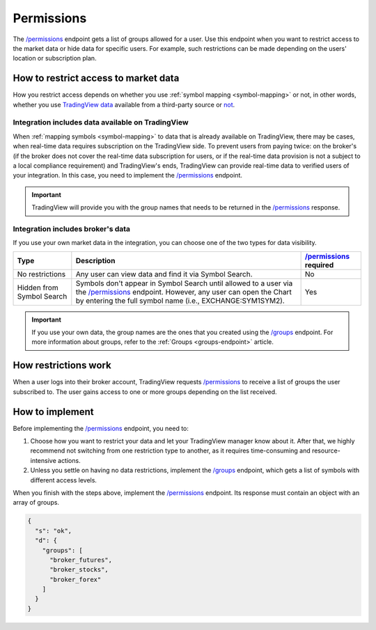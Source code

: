 .. links:
.. _`/groups`: https://www.tradingview.com/rest-api-spec/#operation/getGroups
.. _`/permissions`: https://www.tradingview.com/rest-api-spec/#operation/getPermissions

.. _permissions-endpoint:

Permissions
-------------

The `/permissions`_ endpoint gets a list of groups allowed for a user.
Use this endpoint when you want to restrict access to the market data or hide data for specific users.
For example, such restrictions can be made depending on the users' location or subscription plan.

How to restrict access to market data
.......................................

How you restrict access depends on whether you use :ref:`symbol mapping <symbol-mapping>` or not,
in other words, whether you use `TradingView data <#integration-includes-data-available-on-tradingview>`__ available from a third-party source or `not <#integration-includes-broker-s-data>`__.

Integration includes data available on TradingView
###################################################

When :ref:`mapping symbols <symbol-mapping>` to data that is already available on TradingView, there may be cases,
when real-time data requires subscription on the TradingView side.
To prevent users from paying twice: on the broker's (if the broker does not cover the real-time data subscription for users, or if the real-time data provision is not a subject to a local compliance requirement) and TradingView's ends,
TradingView can provide real-time data to verified users of your integration.
In this case, you need to implement the `/permissions`_ endpoint.

.. important::
  TradingView will provide you with the group names that needs to be returned in the `/permissions`_ response.

Integration includes broker's data
###################################

If you use your own market data in the integration, you can choose one of the two types for data visibility.

+-----------------------------+---------------------------------------------------------------------------------------------------------------------------------------------+--------------------------+
| Type                        | Description                                                                                                                                 | `/permissions`_ required |
+=============================+=============================================================================================================================================+==========================+
| No restrictions             | Any user can view data and find it via Symbol Search.                                                                                       | No                       |
+-----------------------------+---------------------------------------------------------------------------------------------------------------------------------------------+--------------------------+
| Hidden from Symbol Search   | Symbols don't appear in Symbol Search until allowed to a user via the `/permissions`_ endpoint.                                             | Yes                      |
|                             | However, any user can open the Chart by entering the full symbol name (i.e., EXCHANGE:SYM1SYM2).                                            |                          |
+-----------------------------+---------------------------------------------------------------------------------------------------------------------------------------------+--------------------------+

.. important::
  If you use your own data, the group names are the ones that you created using the `/groups`_ endpoint.
  For more information about groups, refer to the :ref:`Groups <groups-endpoint>` article.

How restrictions work
......................

When a user logs into their broker account,
TradingView requests `/permissions`_ to receive a list of groups the user subscribed to.
The user gains access to one or more groups depending on the list received.

How to implement
.................

Before implementing the `/permissions`_ endpoint, you need to:

1. Choose how you want to restrict your data and let your TradingView manager know about it. After that, we highly recommend not switching from one restriction type to another, as it requires time-consuming and resource-intensive actions.
2. Unless you settle on having no data restrictions, implement the `/groups`_ endpoint, which gets a list of symbols with different access levels.

When you finish with the steps above, implement the `/permissions`_ endpoint.
Its response must contain an object with an array of groups.

.. code:: json

  {
    "s": "ok",
    "d": {
      "groups": [
        "broker_futures",
        "broker_stocks",
        "broker_forex"
      ]
    }
  }
